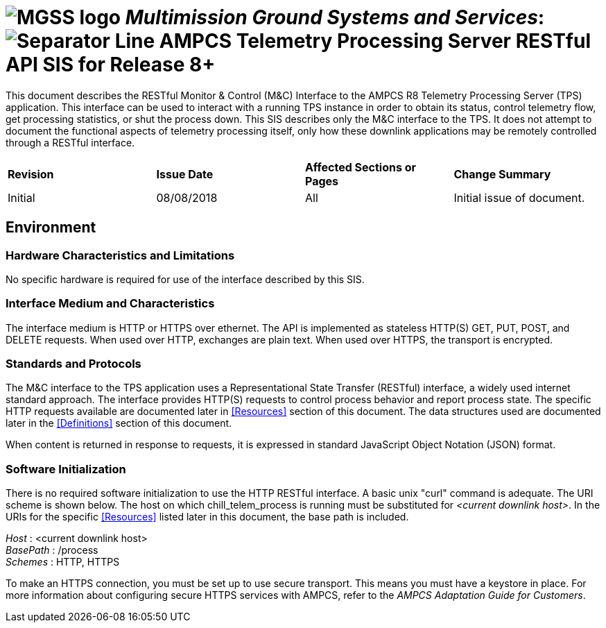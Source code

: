 // tag::header[]
= image:MGSS_logo.png[] __Multimission Ground Systems and Services__: image:Separator_Line.png[] AMPCS Telemetry Processing Server RESTful API SIS for Release 8+

// end::header[]

// tag::purpose[]
This document describes the RESTful Monitor & Control (M&C) Interface to the AMPCS R8 Telemetry Processing Server (TPS) application. This interface can be used to interact with a running TPS instance in order to obtain its status, control telemetry flow, get processing statistics, or shut the process down. This SIS describes only the M&C interface to the TPS. It does not attempt to document the functional aspects of telemetry processing itself, only how these downlink applications may be remotely controlled through a RESTful interface.
// end::purpose[]

// tag::change-log[]
[cols=",,,",]
|========================================================================
|*Revision* |*Issue Date* |*Affected Sections or Pages* |*Change Summary*
|Initial |08/08/2018 |All |Initial issue of document.
|========================================================================
// end::change-log[]
 
// tag::environment[]
== Environment
=== Hardware Characteristics and Limitations
No specific hardware is required for use of the interface described by this SIS.

=== Interface Medium and Characteristics
The interface medium is HTTP or HTTPS over ethernet.  The API is implemented as stateless 
HTTP(S) GET, PUT, POST, and DELETE requests. When used over HTTP, exchanges are plain text.  When used
over HTTPS, the transport is encrypted.

=== Standards and Protocols
The M&C interface to the TPS application uses a Representational State Transfer (RESTful) interface, a widely used internet standard approach. The interface provides HTTP(S) requests to control process behavior and report process state. The specific HTTP requests available are documented later in <<Resources>> section of this document. The data structures used are documented later in the <<Definitions>> section of this document.

When content is returned in response to requests, it is expressed in standard JavaScript Object Notation (JSON) format.

=== Software Initialization
There is no required software initialization to use the HTTP RESTful interface.  A basic unix "curl" command is adequate. The URI scheme is shown below.  The host on which chill_telem_process is running must be substituted for _<current downlink host>_. In the URIs for the specific <<Resources>> listed later in this document, the base path is included.

[%hardbreaks]
__Host__ : <current downlink host>
__BasePath__ : /process
__Schemes__ : HTTP, HTTPS

To make an HTTPS connection, you must be set up to use secure transport.  This means you must have a keystore in place. For more information about configuring secure HTTPS services with AMPCS, refer to the _AMPCS Adaptation Guide for Customers_. 

// end::environment[]
